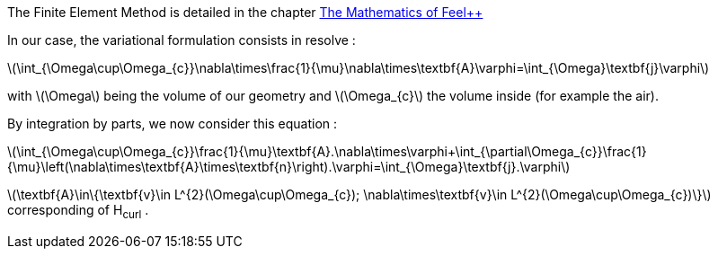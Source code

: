 
The Finite Element Method is detailed in the chapter link:http://book.feelpp.org/math/fem#cha:appr-r-probl-1[The Mathematics of Feel++]

In our case, the variational formulation consists in resolve :

latexmath:[\int_{\Omega\cup\Omega_{c}}\nabla\times\frac{1}{\mu}\nabla\times\textbf{A}\varphi=\int_{\Omega}\textbf{j}\varphi]

with latexmath:[\Omega] being the volume of our geometry and latexmath:[\Omega_{c}] the volume inside (for example the air).

By integration by parts, we now consider this equation :

latexmath:[\int_{\Omega\cup\Omega_{c}}\frac{1}{\mu}\textbf{A}.\nabla\times\varphi+\int_{\partial\Omega_{c}}\frac{1}{\mu}\left(\nabla\times\textbf{A}\times\textbf{n}\right).\varphi=\int_{\Omega}\textbf{j}.\varphi]

latexmath:[\textbf{A}\in\{\textbf{v}\in L^{2}(\Omega\cup\Omega_{c}); \nabla\times\textbf{v}\in L^{2}(\Omega\cup\Omega_{c})\}]
corresponding of H~curl~ .
